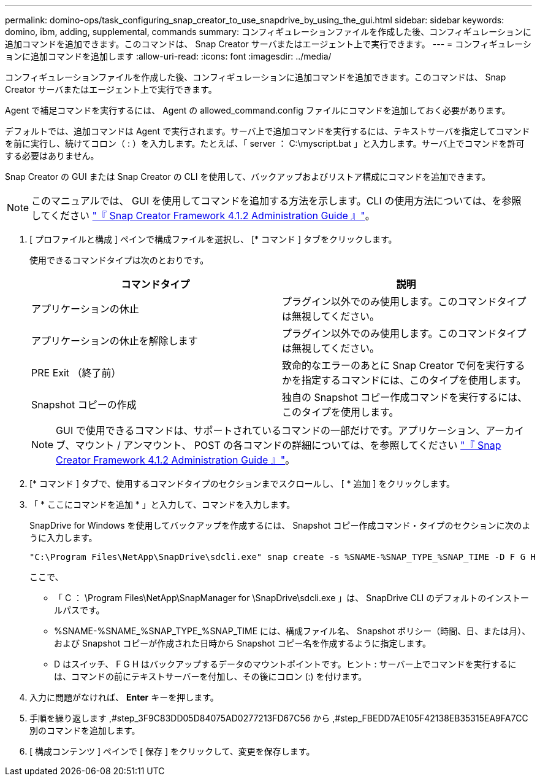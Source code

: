 ---
permalink: domino-ops/task_configuring_snap_creator_to_use_snapdrive_by_using_the_gui.html 
sidebar: sidebar 
keywords: domino, ibm, adding, supplemental, commands 
summary: コンフィギュレーションファイルを作成した後、コンフィギュレーションに追加コマンドを追加できます。このコマンドは、 Snap Creator サーバまたはエージェント上で実行できます。 
---
= コンフィギュレーションに追加コマンドを追加します
:allow-uri-read: 
:icons: font
:imagesdir: ../media/


[role="lead"]
コンフィギュレーションファイルを作成した後、コンフィギュレーションに追加コマンドを追加できます。このコマンドは、 Snap Creator サーバまたはエージェント上で実行できます。

Agent で補足コマンドを実行するには、 Agent の allowed_command.config ファイルにコマンドを追加しておく必要があります。

デフォルトでは、追加コマンドは Agent で実行されます。サーバ上で追加コマンドを実行するには、テキストサーバを指定してコマンドを前に実行し、続けてコロン（ : ）を入力します。たとえば、「 server ： C:\myscript.bat 」と入力します。サーバ上でコマンドを許可する必要はありません。

Snap Creator の GUI または Snap Creator の CLI を使用して、バックアップおよびリストア構成にコマンドを追加できます。


NOTE: このマニュアルでは、 GUI を使用してコマンドを追加する方法を示します。CLI の使用方法については、を参照してください https://library.netapp.com/ecm/ecm_download_file/ECMP12395422["『 Snap Creator Framework 4.1.2 Administration Guide 』"]。

. [ プロファイルと構成 ] ペインで構成ファイルを選択し、 [* コマンド ] タブをクリックします。
+
使用できるコマンドタイプは次のとおりです。

+
|===
| コマンドタイプ | 説明 


 a| 
アプリケーションの休止
 a| 
プラグイン以外でのみ使用します。このコマンドタイプは無視してください。



 a| 
アプリケーションの休止を解除します
 a| 
プラグイン以外でのみ使用します。このコマンドタイプは無視してください。



 a| 
PRE Exit （終了前）
 a| 
致命的なエラーのあとに Snap Creator で何を実行するかを指定するコマンドには、このタイプを使用します。



 a| 
Snapshot コピーの作成
 a| 
独自の Snapshot コピー作成コマンドを実行するには、このタイプを使用します。

|===
+

NOTE: GUI で使用できるコマンドは、サポートされているコマンドの一部だけです。アプリケーション、アーカイブ、マウント / アンマウント、 POST の各コマンドの詳細については、を参照してください link:https://library.netapp.com/ecm/ecm_download_file/ECMP12395422["『 Snap Creator Framework 4.1.2 Administration Guide 』"]。

. [* コマンド ] タブで、使用するコマンドタイプのセクションまでスクロールし、 [ * 追加 ] をクリックします。
. 「 * ここにコマンドを追加 * 」と入力して、コマンドを入力します。
+
SnapDrive for Windows を使用してバックアップを作成するには、 Snapshot コピー作成コマンド・タイプのセクションに次のように入力します。

+
[listing]
----
"C:\Program Files\NetApp\SnapDrive\sdcli.exe" snap create -s %SNAME-%SNAP_TYPE_%SNAP_TIME -D F G H
----
+
ここで、

+
** 「 C ： \Program Files\NetApp\SnapManager for \SnapDrive\sdcli.exe 」は、 SnapDrive CLI のデフォルトのインストールパスです。
** %SNAME-%SNAME_%SNAP_TYPE_%SNAP_TIME には、構成ファイル名、 Snapshot ポリシー（時間、日、または月）、および Snapshot コピーが作成された日時から Snapshot コピー名を作成するように指定します。
** D はスイッチ、 F G H はバックアップするデータのマウントポイントです。ヒント : サーバー上でコマンドを実行するには、コマンドの前にテキストサーバーを付加し、その後にコロン (:) を付けます。


. 入力に問題がなければ、 *Enter* キーを押します。
. 手順を繰り返します ,#step_3F9C83DD05D84075AD0277213FD67C56 から ,#step_FBEDD7AE105F42138EB35315EA9FA7CC 別のコマンドを追加します。
. [ 構成コンテンツ ] ペインで [ 保存 ] をクリックして、変更を保存します。

